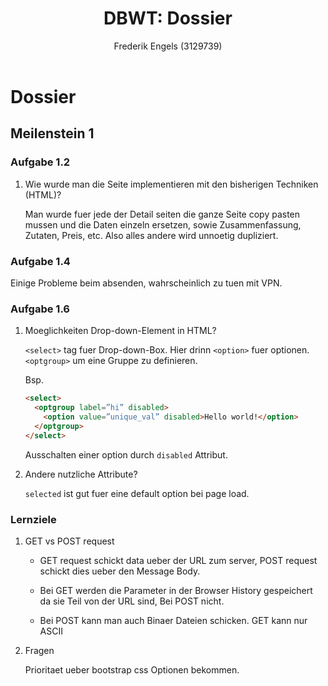 #+TITLE: DBWT: Dossier
#+AUTHOR: Frederik Engels (3129739)

* Dossier

** Meilenstein 1

*** Aufgabe 1.2

**** Wie wurde man die Seite implementieren mit den bisherigen Techniken (HTML)?

Man wurde fuer jede der Detail seiten die ganze Seite copy pasten mussen und die Daten einzeln ersetzen, sowie Zusammenfassung, Zutaten, Preis, etc.
Also alles andere wird unnoetig dupliziert.

*** Aufgabe 1.4

Einige Probleme beim absenden, wahrscheinlich zu tuen mit VPN.

*** Aufgabe 1.6

**** Moeglichkeiten Drop-down-Element in HTML?

=<select>= tag fuer Drop-down-Box. Hier drinn =<option>= fuer optionen.
=<optgroup>= um eine Gruppe zu definieren.

     Bsp.

#+BEGIN_SRC html
<select>
  <optgroup label=”hi” disabled>
    <option value=”unique_val” disabled>Hello world!</option>
  </optgroup>
</select>
#+END_SRC

Ausschalten einer option durch =disabled= Attribut.

**** Andere nutzliche Attribute?

=selected= ist gut fuer eine default option bei page load.

*** Lernziele

**** GET vs POST request
     
- GET request schickt data ueber der URL zum server, POST request schickt dies ueber den Message Body.

- Bei GET werden die Parameter in der Browser History gespeichert da sie Teil von der URL sind, Bei POST nicht.

- Bei POST kann man auch Binaer Dateien schicken. GET kann nur ASCII
  
**** Fragen

Prioritaet ueber bootstrap css Optionen bekommen.
